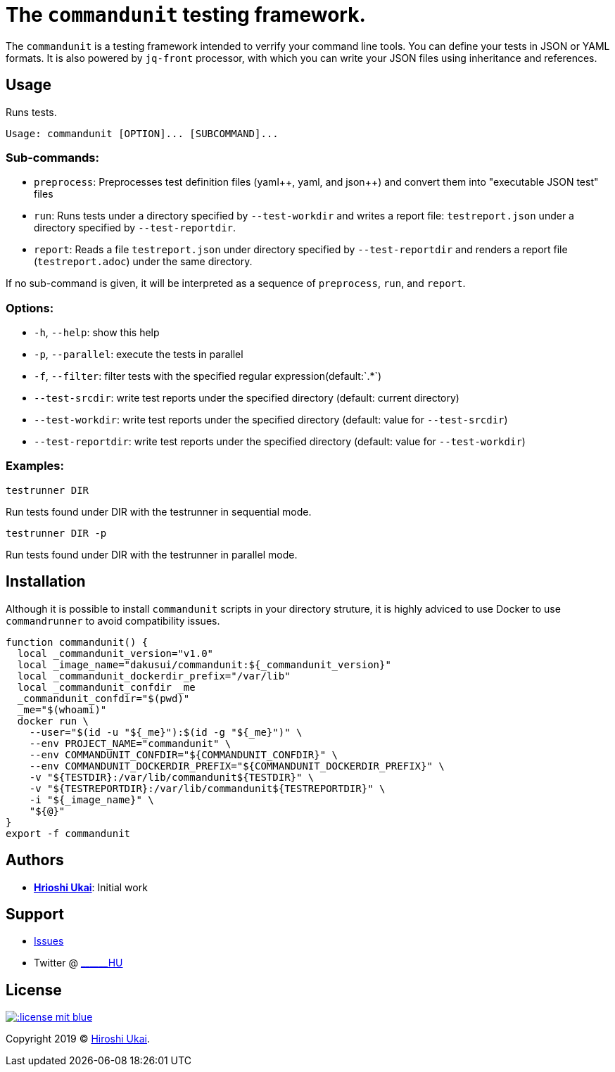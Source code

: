 = The `commandunit` testing framework.

:jsonpp: json++
:yamlpp: yaml++
:regexany: `.*`

The `commandunit` is a testing framework intended to verrify your command line tools.
You can define your tests in JSON or YAML formats.
It is also powered by `jq-front` processor, with which you can write your JSON files using inheritance and references.

== Usage

Runs tests.

[bash]
----
Usage: commandunit [OPTION]... [SUBCOMMAND]...
----

=== Sub-commands:

* `preprocess`:
Preprocesses test definition files ({yamlpp}, yaml, and {jsonpp}) and convert them into "executable JSON test" files
* `run`:
Runs tests under a directory specified by `--test-workdir` and writes a report file: `testreport.json` under a directory specified by `--test-reportdir`.
* `report`:
Reads a file `testreport.json` under directory specified by `--test-reportdir` and renders a report file (`testreport.adoc`) under the same directory.

If no sub-command is given, it will be interpreted as a sequence of `preprocess`, `run`, and `report`.

=== Options:

* `-h`, `--help`: show this help
* `-p`, `--parallel`: execute the tests in parallel
* `-f`, `--filter`: filter tests with the specified regular expression(default:{regexany})
* `--test-srcdir`: write test reports under the specified directory (default: current directory)
* `--test-workdir`: write test reports under the specified directory (default: value for `--test-srcdir`)
* `--test-reportdir`: write test reports under the specified directory (default: value for `--test-workdir`)

=== Examples:

`testrunner DIR`

Run tests found under DIR with the testrunner in sequential mode.

`testrunner DIR -p`

Run tests found under DIR with the testrunner in parallel mode.

== Installation

Although it is possible to install `commandunit` scripts in your directory struture, it is highly adviced to use Docker to use `commandrunner` to avoid compatibility issues.

[source,bash]
----
function commandunit() {
  local _commandunit_version="v1.0"
  local _image_name="dakusui/commandunit:${_commandunit_version}"
  local _commandunit_dockerdir_prefix="/var/lib"
  local _commandunit_confdir _me
  _commandunit_confdir="$(pwd)"
  _me="$(whoami)"
  docker run \
    --user="$(id -u "${_me}"):$(id -g "${_me}")" \
    --env PROJECT_NAME="commandunit" \
    --env COMMANDUNIT_CONFDIR="${COMMANDUNIT_CONFDIR}" \
    --env COMMANDUNIT_DOCKERDIR_PREFIX="${COMMANDUNIT_DOCKERDIR_PREFIX}" \
    -v "${TESTDIR}:/var/lib/commandunit${TESTDIR}" \
    -v "${TESTREPORTDIR}:/var/lib/commandunit${TESTREPORTDIR}" \
    -i "${_image_name}" \
    "${@}"
}
export -f commandunit
----

== Authors

* https://github.com/dakusui:[**Hrioshi Ukai**]: Initial work

== Support

* https://github.com/dakusui/commandunit/issues[Issues]
* Twitter @ http://twitter.com/\______HU">[\______HU]

== License

image::http://img.shields.io/:license-mit-blue.svg?style=flat-square[link="http://badges.mit-license.org"]

Copyright 2019 © https://github.com/dakusui[Hiroshi Ukai].